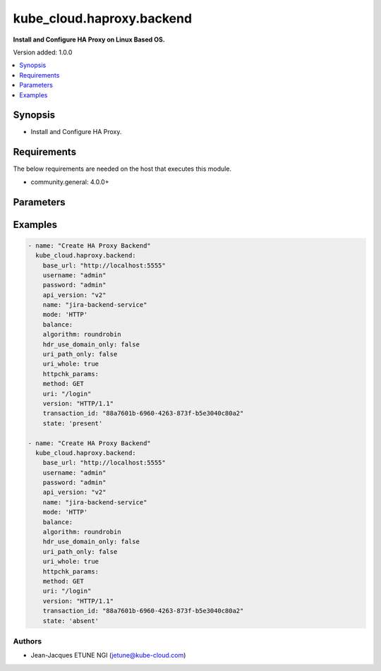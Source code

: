 
**************************
kube_cloud.haproxy.backend
**************************

**Install and Configure HA Proxy on Linux Based OS.**

Version added: 1.0.0

.. contents::
   :local:
   :depth: 1

Synopsis
--------
- Install and Configure HA Proxy.

Requirements
------------
The below requirements are needed on the host that executes this module.

- community.general: 4.0.0+

Parameters
----------

.. raw:: html

    <table  border=0 cellpadding=0 class="documentation-table">
        <tr>
            <th colspan="1">Parameter</th>
            <th colspan="1">Type</th>
            <th colspan="1">Required</th>
            <th>Choices/<font color="blue">Defaults</font></th>
            <th colspan="1">Example</th>
            <th width="100%">Description</th>
        </tr>
        <tr>
            <td colspan="1">base_url</td>
            <td>str</td>
            <td>Yes</td>
            <td></td>
            <td>http://localhost:5555</td>
            <td>HA Proxy Dataplane API Base URL</td>
        </tr>
        <tr>
            <td colspan="1">username</td>
            <td>str</td>
            <td>Yes</td>
            <td></td>
            <td>admin</td>
            <td>HA Proxy Dataplane API Administrator Username</td>
        </tr>
        <tr>
            <td colspan="1">password</td>
            <td>str</td>
            <td>Yes</td>
            <td></td>
            <td>admin</td>
            <td>HA Proxy Dataplane API Administrator Password</td>
        </tr>
        <tr>
            <td colspan="1">api_version</td>
            <td>str</td>
            <td>No</td>
            <td>v2</td>
            <td>v1</td>
            <td>HA Proxy Dataplane API Version</td>
        </tr>
        <tr>
            <td colspan="1">transaction_id</td>
            <td>str</td>
            <td>No</td>
            <td></td>
            <td>88a7601b-6960-4263-873f-b5e3040c80a2</td>
            <td>HA Proxy Dataplane API Transaction (if your operation is embedded in existing TX)</td>
        </tr>
        <tr>
            <td colspan="1">name</td>
            <td>str</td>
            <td>Yes</td>
            <td></td>
            <td>jenkins-backend-service</td>
            <td>HA Proxy Backend Name</td>
        </tr>
        <tr>
            <td colspan="1">mode</td>
            <td>str</td>
            <td>Yes</td>
            <td>
                <ul style="margin: 0; padding: 0"><b>Choices:</b>
                    <li><b>HTTP</b></li>
                    <li>TCP</li>
                </ul>
            </td>
            <td>HTTP</td>
            <td>HA Proxy Backend Mode</td>
        </tr>
        <tr>
            <td colspan="1">balance</td>
            <td>dict</td>
            <td>No</td>
            <td></td>
            <td>
                <pre>
                    <code>
    balance:
        algorithm: roundrobin
        hdr_use_domain_only: false
        uri_path_only: false
        uri_whole: true
                    </code>
                </pre>
            </td>
            <td>HA Proxy Backend Balancing Configuration</td>
        </tr>
        <tr>
            <td colspan="1">httpchk_params</td>
            <td>dict</td>
            <td>No</td>
            <td></td>
            <td>
                <pre>
                    <code>
    httpchk_params:
        method: GET
        uri: "/login"
        version: "HTTP/1.1"
                    </code>
                </pre>
            </td>
            <td>HA Proxy Backend Inline HTTP Healtcheck Configuration</td>
        </tr>
        <tr>
            <td colspan="1">httpchk</td>
            <td>dict</td>
            <td>No</td>
            <td></td>
            <td>
                <pre>
                    <code>
    http_health_check:
        type: "http"
        method: "GET"
        uri: "/health"
        uri_log_format: "%[req.hdr(Host)]%[url]"
        var_expr: "some_expression"
        var_format: "some_format"
        var_name: "some_variable"
        var_scope: "some_scope"
        version: "HTTP/1.1"
        via_socks4: false
        port: 80
        port_string: "8080"
        proto: "HTTP"
        send_proxy: true
        sni: "example.com"
        ssl: true
        status_code: "200"
        tout_status: "L7TOUT"
        match: "status"
        headers:
            - name: "Host"
            value: "example.com"
            - name: "User-Agent"
            value: "haproxy"
        body: "Expected response body"
        body_log_format: "%[res.body]"
        check_comment: "Health check"
        default: false
        error_status: "L7RSP"
        addr: "192.168.1.1"
        ok_status: "L7OK"
                    </code>
                </pre>
            </td>
            <td>HA Proxy Backend Server HTTP Healtcheck Configuration</td>
        </tr>
        <tr>
            <td colspan="1">state</td>
            <td>str</td>
            <td>No</td>
            <td>
                <ul style="margin: 0; padding: 0"><b>Choices:</b>
                    <li><b>present</b></li>
                    <li>absent</li>
                </ul>
            </td>
            <td>committed</td>
            <td>HA Proxy Dataplane API Transaction Management (Commit or Cancel)</td>
        </tr>
    </table>

Examples
--------

.. code-block:: yaml

    - name: "Create HA Proxy Backend"
      kube_cloud.haproxy.backend:
        base_url: "http://localhost:5555"
        username: "admin"
        password: "admin"
        api_version: "v2"
        name: "jira-backend-service"
        mode: 'HTTP'
        balance:
        algorithm: roundrobin
        hdr_use_domain_only: false
        uri_path_only: false
        uri_whole: true
        httpchk_params:
        method: GET
        uri: "/login"
        version: "HTTP/1.1"
        transaction_id: "88a7601b-6960-4263-873f-b5e3040c80a2"
        state: 'present'

    - name: "Create HA Proxy Backend"
      kube_cloud.haproxy.backend:
        base_url: "http://localhost:5555"
        username: "admin"
        password: "admin"
        api_version: "v2"
        name: "jira-backend-service"
        mode: 'HTTP'
        balance:
        algorithm: roundrobin
        hdr_use_domain_only: false
        uri_path_only: false
        uri_whole: true
        httpchk_params:
        method: GET
        uri: "/login"
        version: "HTTP/1.1"
        transaction_id: "88a7601b-6960-4263-873f-b5e3040c80a2"
        state: 'absent'


Authors
~~~~~~~

- Jean-Jacques ETUNE NGI (jetune@kube-cloud.com)

